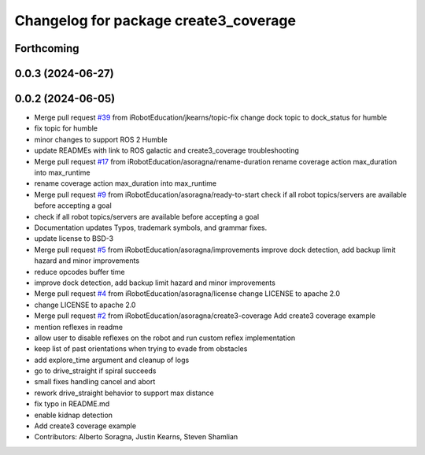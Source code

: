 ^^^^^^^^^^^^^^^^^^^^^^^^^^^^^^^^^^^^^^
Changelog for package create3_coverage
^^^^^^^^^^^^^^^^^^^^^^^^^^^^^^^^^^^^^^

Forthcoming
-----------

0.0.3 (2024-06-27)
------------------

0.0.2 (2024-06-05)
------------------
* Merge pull request `#39 <https://github.com/iRobotEducation/create3_examples/issues/39>`_ from iRobotEducation/jkearns/topic-fix
  change dock topic to dock_status for humble
* fix topic for humble
* minor changes to support ROS 2 Humble
* update READMEs with link to ROS galactic and create3_coverage troubleshooting
* Merge pull request `#17 <https://github.com/iRobotEducation/create3_examples/issues/17>`_ from iRobotEducation/asoragna/rename-duration
  rename coverage action max_duration into max_runtime
* rename coverage action max_duration into max_runtime
* Merge pull request `#9 <https://github.com/iRobotEducation/create3_examples/issues/9>`_ from iRobotEducation/asoragna/ready-to-start
  check if all robot topics/servers are available before accepting a goal
* check if all robot topics/servers are available before accepting a goal
* Documentation updates
  Typos, trademark symbols, and grammar fixes.
* update license to BSD-3
* Merge pull request `#5 <https://github.com/iRobotEducation/create3_examples/issues/5>`_ from iRobotEducation/asoragna/improvements
  improve dock detection, add backup limit hazard and minor improvements
* reduce opcodes buffer time
* improve dock detection, add backup limit hazard and minor improvements
* Merge pull request `#4 <https://github.com/iRobotEducation/create3_examples/issues/4>`_ from iRobotEducation/asoragna/license
  change LICENSE to apache 2.0
* change LICENSE to apache 2.0
* Merge pull request `#2 <https://github.com/iRobotEducation/create3_examples/issues/2>`_ from iRobotEducation/asoragna/create3-coverage
  Add create3 coverage example
* mention reflexes in readme
* allow user to disable reflexes on the robot and run custom reflex implementation
* keep list of past orientations when trying to evade from obstacles
* add explore_time argument and cleanup of logs
* go to drive_straight if spiral succeeds
* small fixes handling cancel and abort
* rework drive_straight behavior to support max distance
* fix typo in README.md
* enable kidnap detection
* Add create3 coverage example
* Contributors: Alberto Soragna, Justin Kearns, Steven Shamlian
